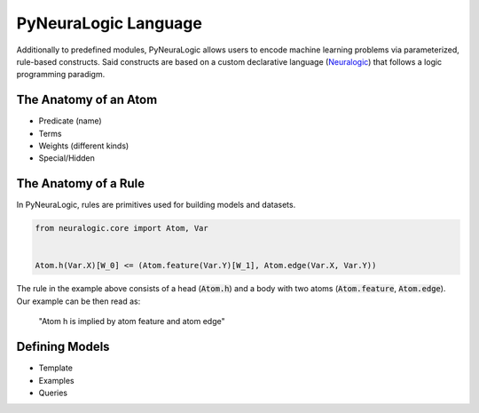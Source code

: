 PyNeuraLogic Language
=====================

Additionally to predefined modules, PyNeuraLogic allows users to encode machine learning problems via parameterized,
rule-based constructs. Said constructs are based on a custom declarative language
(`Neuralogic <https://github.com/GustikS/NeuraLogic>`_) that follows a logic programming paradigm.



The Anatomy of an Atom
######################

- Predicate (name)
- Terms
- Weights (different kinds)
- Special/Hidden


The Anatomy of a Rule
#####################

In PyNeuraLogic, rules are primitives used for building models and datasets.

.. code-block:: Python

    from neuralogic.core import Atom, Var


    Atom.h(Var.X)[W_0] <= (Atom.feature(Var.Y)[W_1], Atom.edge(Var.X, Var.Y))

The rule in the example above consists of a head (:code:`Atom.h`) and a body with two atoms
(:code:`Atom.feature`, :code:`Atom.edge`). Our example can be then read as:
    "Atom h is implied by atom feature and atom edge"


Defining Models
###############

- Template
- Examples
- Queries


